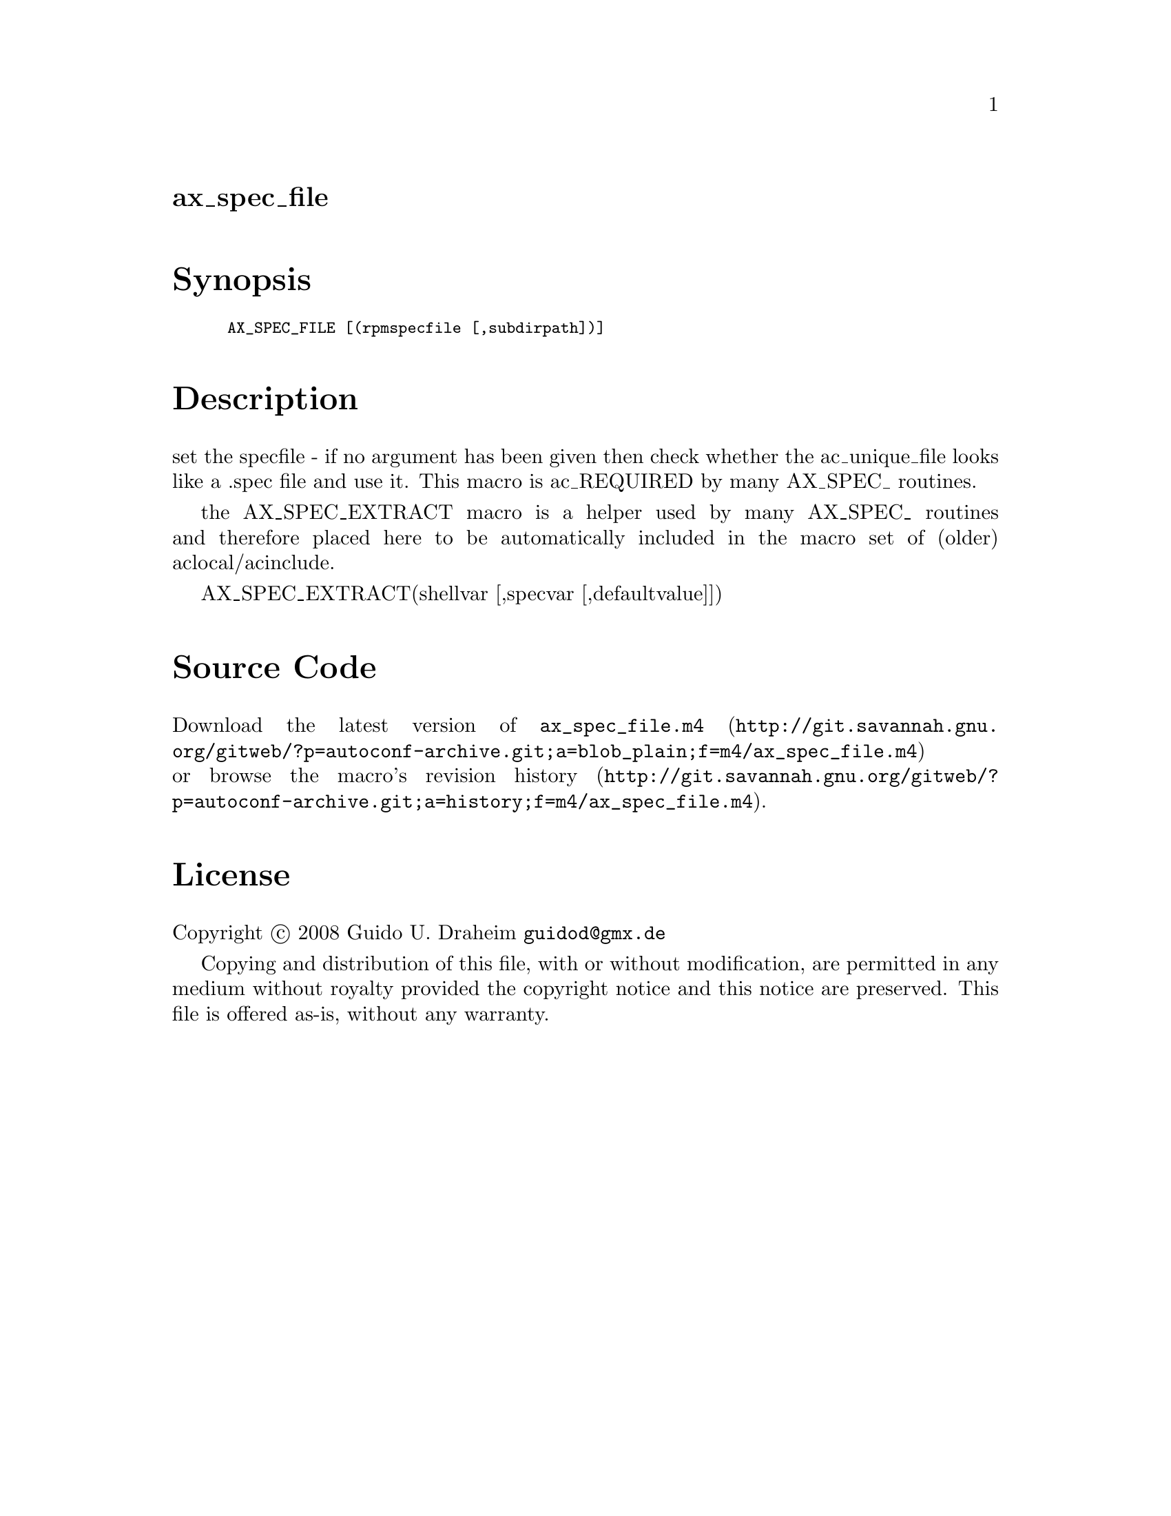 @node ax_spec_file
@unnumberedsec ax_spec_file

@majorheading Synopsis

@smallexample
AX_SPEC_FILE [(rpmspecfile [,subdirpath])]
@end smallexample

@majorheading Description

set the specfile - if no argument has been given then check whether the
ac_unique_file looks like a .spec file and use it. This macro is
ac_REQUIRED by many AX_SPEC_ routines.

the AX_SPEC_EXTRACT macro is a helper used by many AX_SPEC_ routines and
therefore placed here to be automatically included in the macro set of
(older) aclocal/acinclude.

AX_SPEC_EXTRACT(shellvar [,specvar [,defaultvalue]])

@majorheading Source Code

Download the
@uref{http://git.savannah.gnu.org/gitweb/?p=autoconf-archive.git;a=blob_plain;f=m4/ax_spec_file.m4,latest
version of @file{ax_spec_file.m4}} or browse
@uref{http://git.savannah.gnu.org/gitweb/?p=autoconf-archive.git;a=history;f=m4/ax_spec_file.m4,the
macro's revision history}.

@majorheading License

@w{Copyright @copyright{} 2008 Guido U. Draheim @email{guidod@@gmx.de}}

Copying and distribution of this file, with or without modification, are
permitted in any medium without royalty provided the copyright notice
and this notice are preserved.  This file is offered as-is, without any
warranty.
